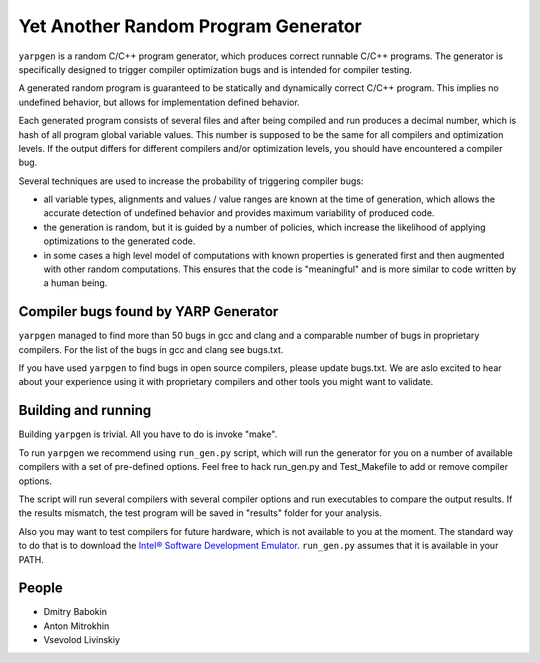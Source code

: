 ====================================
Yet Another Random Program Generator
====================================

``yarpgen`` is a random C/C++ program generator, which produces correct runnable C/C++ programs. The generator is specifically designed to trigger compiler optimization bugs and is intended for compiler testing.

A generated random program is guaranteed to be statically and dynamically correct C/C++ program. This implies no undefined behavior, but allows for implementation defined behavior.

Each generated program consists of several files and after being compiled and run produces a decimal number, which is hash of all program global variable values. This number is supposed to be the same for all compilers and optimization levels. If the output differs for different compilers and/or optimization levels, you should have encountered a compiler bug.

Several techniques are used to increase the probability of triggering compiler bugs:

* all variable types, alignments and values / value ranges are known at the time of generation, which allows the accurate detection of undefined behavior and provides maximum variability of produced code.
* the generation is random, but it is guided by a number of policies, which increase the likelihood of applying optimizations to the generated code.
* in some cases a high level model of computations with known properties is generated first and then augmented with other random computations. This ensures that the code is "meaningful" and is more similar to code written by a human being.

Compiler bugs found by YARP Generator
-------------------------------------

``yarpgen`` managed to find more than 50 bugs in gcc and clang and a comparable number of bugs in proprietary compilers. For the list of the bugs in gcc and clang see bugs.txt.

If you have used ``yarpgen`` to find bugs in open source compilers, please update bugs.txt. We are aslo excited to hear about your experience using it with proprietary compilers and other tools you might want to validate.

Building and running
--------------------

Building ``yarpgen`` is trivial.  All you have to do is invoke "make".

To run ``yarpgen`` we recommend using ``run_gen.py`` script, which will run the generator for you on a number of available compilers with a set of pre-defined options. Feel free to hack run_gen.py and Test_Makefile to add or remove compiler options.

The script will run several compilers with several compiler options and run executables to compare the output results. If the results mismatch, the test program will be saved in "results" folder for your analysis.

Also you may want to test compilers for future hardware, which is not available to you at the moment. The standard way to do that is to download the `Intel® Software Development Emulator <http://www.intel.com/software/sde>`_. ``run_gen.py`` assumes that it is available in your PATH.

People
------

* Dmitry Babokin
* Anton Mitrokhin
* Vsevolod Livinskiy
